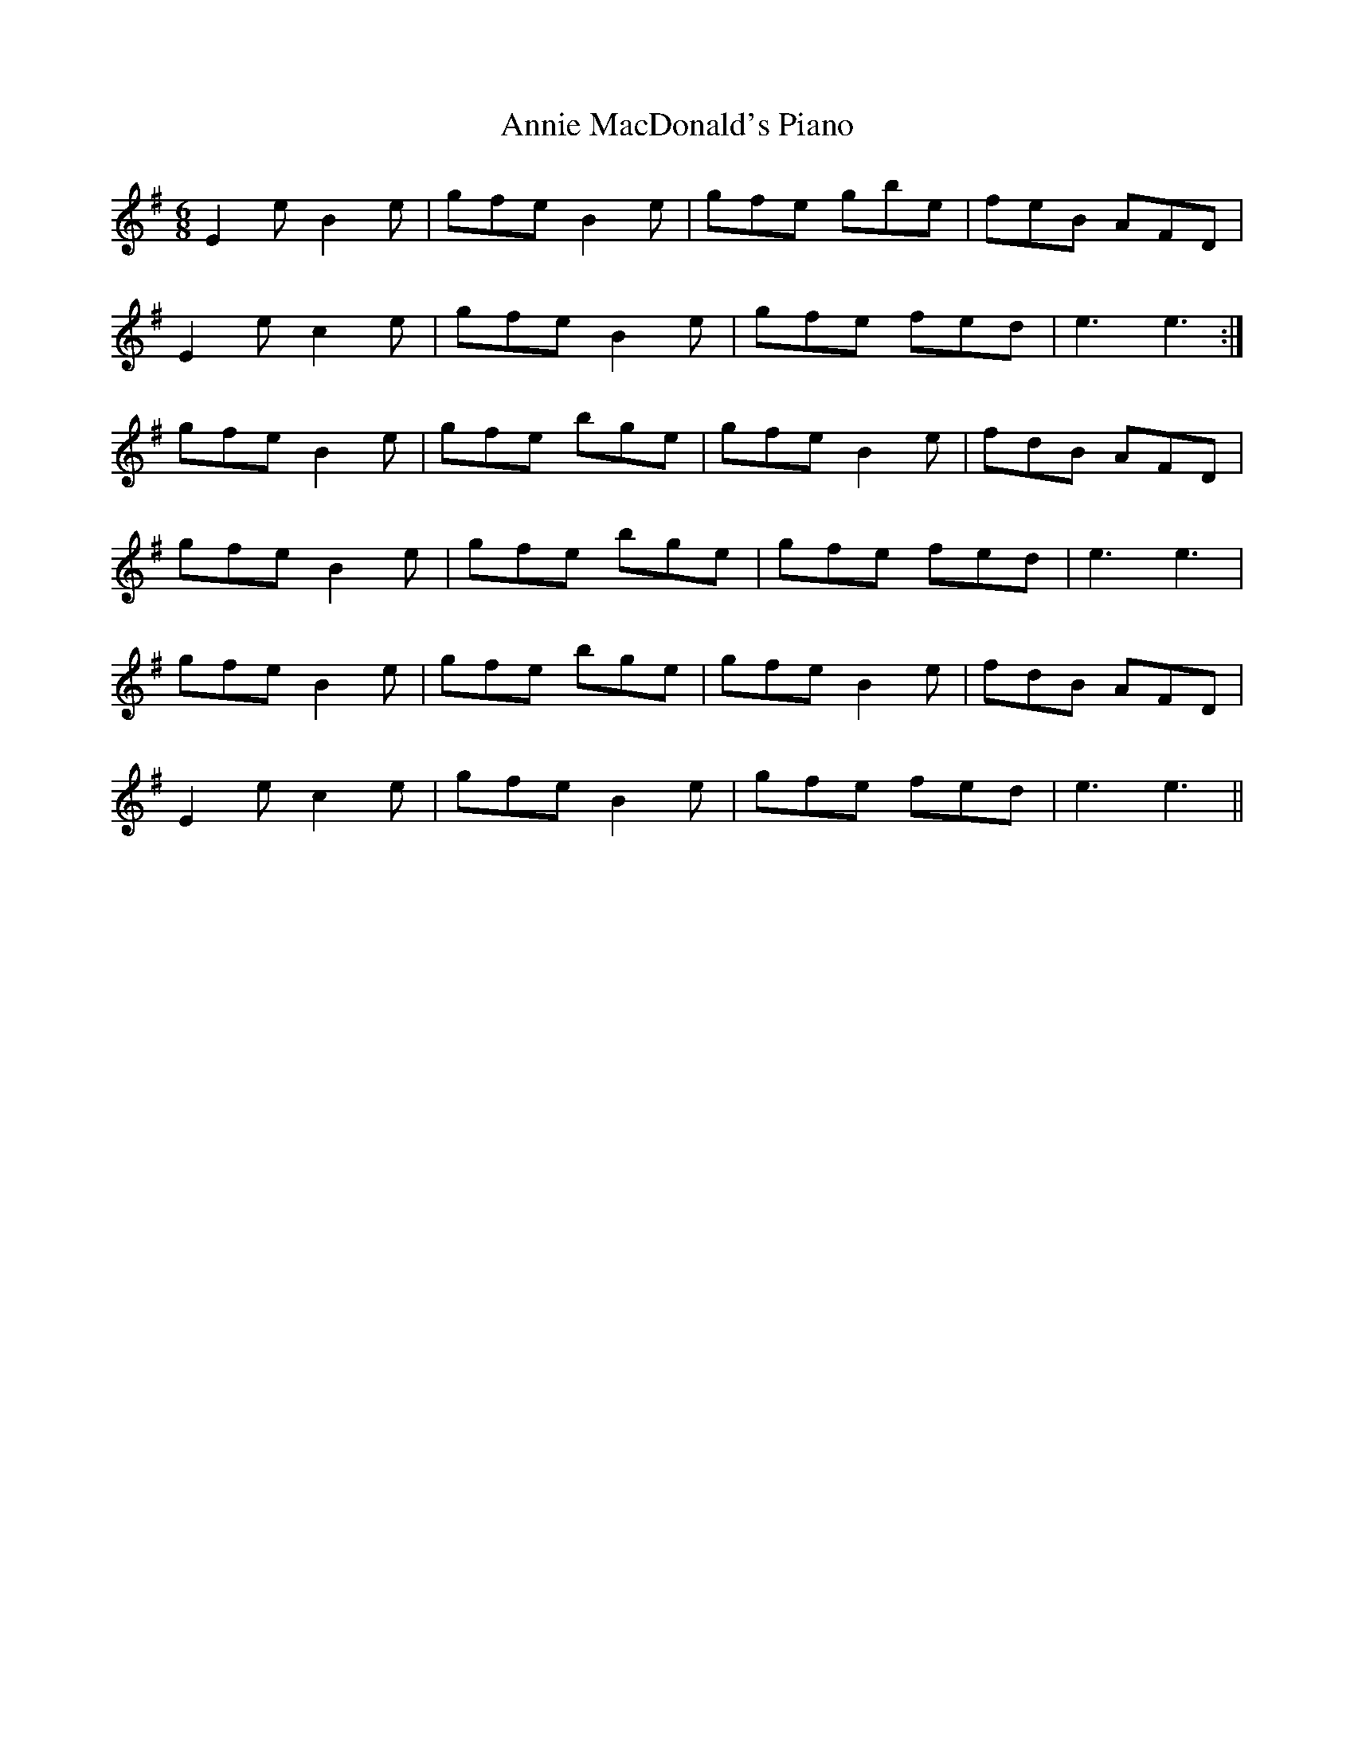 X: 1643
T: Annie MacDonald's Piano
R: jig
M: 6/8
K: Eminor
E2 e B2 e|gfe B2 e|gfe gbe|feB AFD|
E2 e c2 e|gfe B2 e|gfe fed|e3 e3:|
gfe B2 e|gfe bge|gfe B2 e|fdB AFD|
gfe B2 e|gfe bge|gfe fed|e3 e3|
gfe B2 e|gfe bge|gfe B2 e|fdB AFD|
E2 e c2 e|gfe B2 e|gfe fed|e3 e3||

